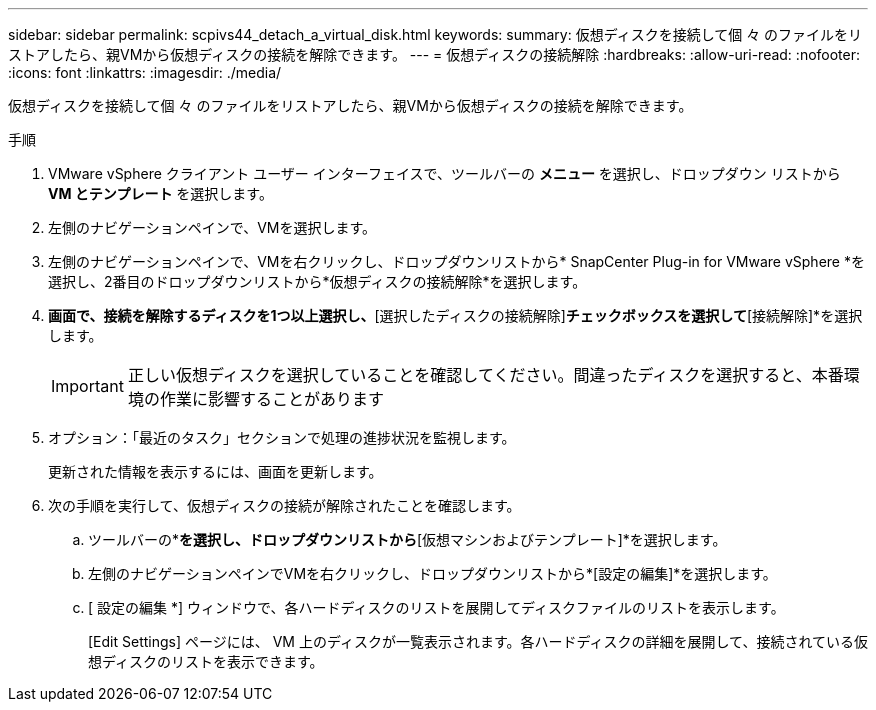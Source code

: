 ---
sidebar: sidebar 
permalink: scpivs44_detach_a_virtual_disk.html 
keywords:  
summary: 仮想ディスクを接続して個 々 のファイルをリストアしたら、親VMから仮想ディスクの接続を解除できます。 
---
= 仮想ディスクの接続解除
:hardbreaks:
:allow-uri-read: 
:nofooter: 
:icons: font
:linkattrs: 
:imagesdir: ./media/


[role="lead"]
仮想ディスクを接続して個 々 のファイルをリストアしたら、親VMから仮想ディスクの接続を解除できます。

.手順
. VMware vSphere クライアント ユーザー インターフェイスで、ツールバーの *メニュー* を選択し、ドロップダウン リストから *VM とテンプレート* を選択します。
. 左側のナビゲーションペインで、VMを選択します。
. 左側のナビゲーションペインで、VMを右クリックし、ドロップダウンリストから* SnapCenter Plug-in for VMware vSphere *を選択し、2番目のドロップダウンリストから*仮想ディスクの接続解除*を選択します。
. [仮想ディスクの接続解除]*画面で、接続を解除するディスクを1つ以上選択し、*[選択したディスクの接続解除]*チェックボックスを選択して*[接続解除]*を選択します。
+

IMPORTANT: 正しい仮想ディスクを選択していることを確認してください。間違ったディスクを選択すると、本番環境の作業に影響することがあります

. オプション：「最近のタスク」セクションで処理の進捗状況を監視します。
+
更新された情報を表示するには、画面を更新します。

. 次の手順を実行して、仮想ディスクの接続が解除されたことを確認します。
+
.. ツールバーの*[メニュー]*を選択し、ドロップダウンリストから*[仮想マシンおよびテンプレート]*を選択します。
.. 左側のナビゲーションペインでVMを右クリックし、ドロップダウンリストから*[設定の編集]*を選択します。
.. [ 設定の編集 *] ウィンドウで、各ハードディスクのリストを展開してディスクファイルのリストを表示します。
+
[Edit Settings] ページには、 VM 上のディスクが一覧表示されます。各ハードディスクの詳細を展開して、接続されている仮想ディスクのリストを表示できます。




